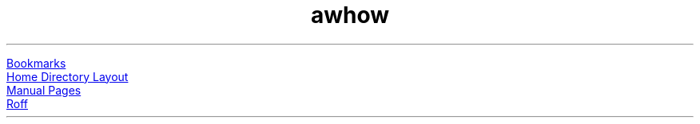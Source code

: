 .TL
awhow
.PP
.URL "bookmarks.html" Bookmarks
.br
.URL "home-directory-layout.html" "Home Directory Layout"
.br
.URL "manpages/" "Manual Pages"
.br
.URL "roff/" "Roff"
